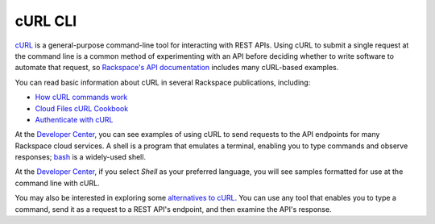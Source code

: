 .. _curl:

++++++++
cURL CLI
++++++++
`cURL <http://curl.haxx.se/>`__ 
is a general-purpose command-line tool 
for interacting with REST APIs. 
Using cURL to submit a single request at the command line is 
a common method of experimenting with an API before deciding 
whether to write software to automate that request, 
so 
`Rackspace's API documentation <http://docs.rackspace.com>`__ 
includes 
many cURL-based examples.

You can read basic information about cURL 
in several Rackspace publications, 
including:

* `How cURL commands work <http://docs.rackspace.com/servers/api/v2/cn-gettingstarted/content/curl.html>`__ 
* `Cloud Files cURL Cookbook <http://www.rackspace.com/knowledge_center/article/cloud-files-curl-cookbook>`__
* `Authenticate with cURL <http://docs.rackspace.com/servers/api/v2/cs-gettingstarted/content/curl_auth.html>`__

At the 
`Developer Center <https://developer.rackspace.com/>`__, 
you can see examples of using cURL to 
send requests to the API endpoints 
for many Rackspace cloud services.
A shell is a program that emulates a terminal, 
enabling you to type commands and observe responses; 
`bash <http://www.gnu.org/software/bash/>`__ 
is a widely-used shell. 

At the 
`Developer Center <https://developer.rackspace.com/>`__, 
if you select 
*Shell* as your preferred language, 
you will see samples formatted for use at the command line 
with  
cURL. 

.. image:: ../../screenshots/quickstart-shell.png
   :alt: To move from Cloud Servers to 
         Cloud Images details, 
         click Servers and then Saved Images.

You may also be interested in exploring some 
`alternatives to cURL <https://community.rackspace.com/developers/f/7/t/249>`__.
You can use any tool that enables you to type a command, send it
as a request to a REST API's endpoint,  
and then examine the API's response. 
